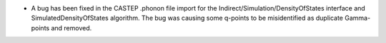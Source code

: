 - A bug has been fixed in the CASTEP .phonon file import for the Indirect/Simulation/DensityOfStates interface and SimulatedDensityOfStates algorithm.
  The bug was causing some q-points to be misidentified as duplicate Gamma-points and removed.
